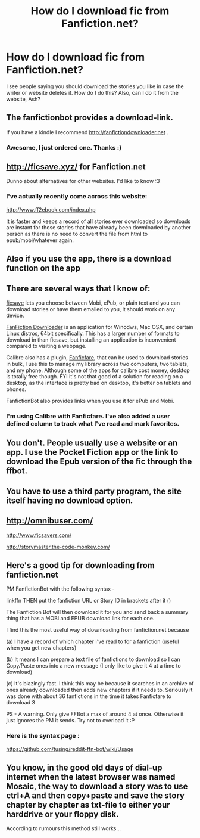 #+TITLE: How do I download fic from Fanfiction.net?

* How do I download fic from Fanfiction.net?
:PROPERTIES:
:Author: Summerhlm
:Score: 20
:DateUnix: 1480115852.0
:DateShort: 2016-Nov-26
:FlairText: Discussion
:END:
I see people saying you should download the stories you like in case the writer or website deletes it. How do I do this? Also, can I do it from the website, Ash?


** The fanfictionbot provides a download-link.

If you have a kindle I recommend [[http://fanfictiondownloader.net]] .
:PROPERTIES:
:Author: ascii158
:Score: 9
:DateUnix: 1480117377.0
:DateShort: 2016-Nov-26
:END:

*** Awesome, I just ordered one. Thanks :)
:PROPERTIES:
:Author: Summerhlm
:Score: 2
:DateUnix: 1480123397.0
:DateShort: 2016-Nov-26
:END:


** [[http://ficsave.xyz/]] for Fanfiction.net

Dunno about alternatives for other websites. I'd like to know :3
:PROPERTIES:
:Author: svipy
:Score: 9
:DateUnix: 1480120917.0
:DateShort: 2016-Nov-26
:END:

*** I've actually recently come across this website:

[[http://www.ff2ebook.com/index.php]]

It is faster and keeps a record of all stories ever downloaded so downloads are instant for those stories that have already been downloaded by another person as there is no need to convert the file from html to epub/mobi/whatever again.
:PROPERTIES:
:Score: 5
:DateUnix: 1480162871.0
:DateShort: 2016-Nov-26
:END:


** Also if you use the app, there is a download function on the app
:PROPERTIES:
:Author: difinity1
:Score: 5
:DateUnix: 1480124824.0
:DateShort: 2016-Nov-26
:END:


** There are several ways that I know of:

[[http://ficsave.xyz/][ficsave]] lets you choose between Mobi, ePub, or plain text and you can download stories or have them emailed to you, it should work on any device.

[[https://fanfictiondownloader.net/][FanFiction Downloader]] is an application for Winodws, Mac OSX, and certain Linux distros, 64bit specifically. This has a larger number of formats to download in than ficsave, but installing an application is inconvenient compared to visiting a webpage.

Calibre also has a plugin, [[http://www.mobileread.com/forums/showthread.php?t=259221][Fanficfare]], that can be used to download stories in bulk, I use this to manage my library across two computers, two tablets, and my phone. Although some of the apps for calibre cost money, desktop is totally free though. FYI it's not that good of a solution for reading on a desktop, as the interface is pretty bad on desktop, it's better on tablets and phones.

FanfictionBot also provides links when you use it for ePub and Mobi.
:PROPERTIES:
:Author: Frystix
:Score: 5
:DateUnix: 1480125119.0
:DateShort: 2016-Nov-26
:END:

*** I'm using Calibre with Fanficfare. I've also added a user defined column to track what I've read and mark favorites.
:PROPERTIES:
:Author: Huntrrz
:Score: 1
:DateUnix: 1480220372.0
:DateShort: 2016-Nov-27
:END:


** You don't. People usually use a website or an app. I use the Pocket Fiction app or the link to download the Epub version of the fic through the ffbot.
:PROPERTIES:
:Author: firingmahlazors
:Score: 7
:DateUnix: 1480116940.0
:DateShort: 2016-Nov-26
:END:


** You have to use a third party program, the site itself having no download option.
:PROPERTIES:
:Author: Skeletickles
:Score: 6
:DateUnix: 1480122030.0
:DateShort: 2016-Nov-26
:END:


** [[http://omnibuser.com/]]

[[http://www.ficsavers.com/]]

[[http://storymaster.the-code-monkey.com/]]
:PROPERTIES:
:Author: bluspacecow
:Score: 2
:DateUnix: 1480151785.0
:DateShort: 2016-Nov-26
:END:


** Here's a good tip for downloading from fanfiction.net

PM FanfictionBot with the following syntax -

linkffn THEN put the fanfiction URL or Story ID in brackets after it ()

The Fanfiction Bot will then download it for you and send back a summary thing that has a MOBI and EPUB download link for each one.

I find this the most useful way of downloading from fanfiction.net because

(a) I have a record of which chapter I've read to for a fanfiction (useful when you get new chapters)

(b) It means I can prepare a text file of fanfictions to download so I can Copy/Paste ones into a new message (I only like to give it 4 at a time to download)

(c) It's blazingly fast. I think this may be because it searches in an archive of ones already downloaded then adds new chapters if it needs to. Seriously it was done with about 36 fanfictions in the time it takes Fanficfare to download 3

PS - A warning. Only give FFBot a max of around 4 at once. Otherwise it just ignores the PM it sends. Try not to overload it :P
:PROPERTIES:
:Author: bluspacecow
:Score: 2
:DateUnix: 1480152372.0
:DateShort: 2016-Nov-26
:END:

*** Here is the syntax page :

[[https://github.com/tusing/reddit-ffn-bot/wiki/Usage]]
:PROPERTIES:
:Author: bluspacecow
:Score: 1
:DateUnix: 1480152520.0
:DateShort: 2016-Nov-26
:END:


** You know, in the good old days of dial-up internet when the latest browser was named Mosaic, the way to download a story was to use ctrl+A and then copy+paste and save the story chapter by chapter as txt-file to either your harddrive or your floppy disk.

According to rumours this method still works...
:PROPERTIES:
:Author: maryfamilyresearch
:Score: 2
:DateUnix: 1480226139.0
:DateShort: 2016-Nov-27
:END:
